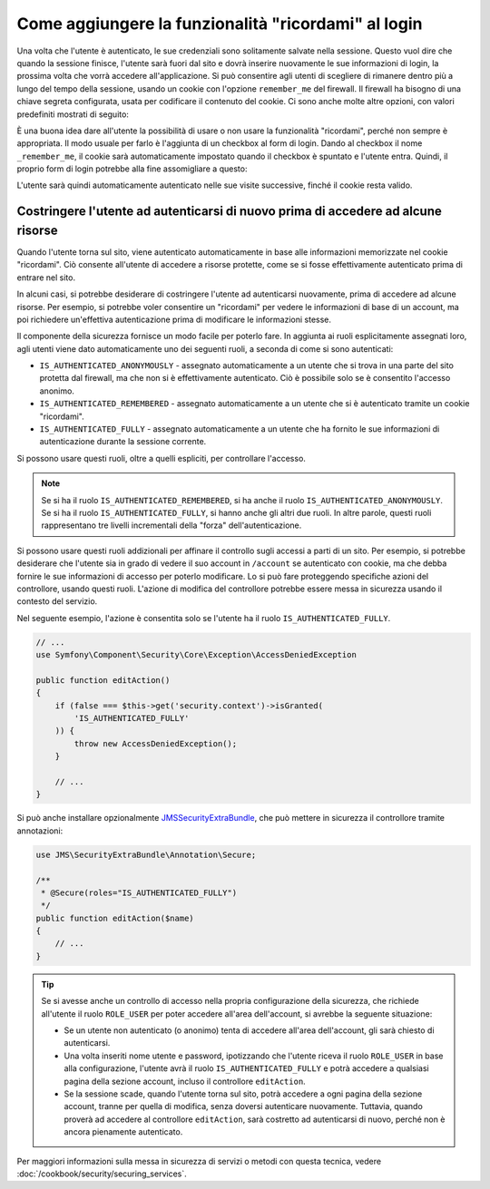 .. index::
   single: Sicurezza; "Ricordami"

Come aggiungere la funzionalità "ricordami" al login
====================================================

Una volta che l'utente è autenticato, le sue credenziali sono solitamente salvate nella
sessione. Questo vuol dire che quando la sessione finisce, l'utente sarà fuori dal sito e
dovrà inserire nuovamente le sue informazioni di login, la prossima volta che vorrà
accedere all'applicazione. Si può consentire agli utenti di scegliere di rimanere dentro
più a lungo del tempo della sessione, usando un cookie con l'opzione ``remember_me`` del
firewall.  Il firewall ha bisogno di una chiave segreta configurata, usata per codificare
il contenuto del cookie. Ci sono anche molte altre opzioni, con valori predefiniti
mostrati di seguito:

.. configuration-block::

    .. code-block:: yaml

        # app/config/security.yml
        firewalls:
            main:
                remember_me:
                    key:      "%secret%"
                    lifetime: 31536000 # 365 giorni in secondi
                    path:     /
                    domain:   ~ # Defaults to the current domain from $_SERVER

    .. code-block:: xml

        <!-- app/config/security.xml -->
        <config>
            <firewall>
                <remember-me
                    key      = "%secret%"
                    lifetime = "31536000" <!-- 365 giorni in secondi -->
                    path="/"
                    domain="" <!-- Defaults to the current domain from $_SERVER -->
                />
            </firewall>
        </config>

    .. code-block:: php

        // app/config/security.php
        $container->loadFromExtension('security', array(
            'firewalls' => array(
                'main' => array(
                    'remember_me' => array(
                        'key'      => '%secret%',
                        'lifetime' => 31536000, // 365 giorni in secondi
                        'path'     => '/',
                        'domain'   => '', // Prende il dominio corrente da $_SERVER
                    ),
                ),
            ),
        ));

È una buona idea dare all'utente la possibilità di usare o non usare la funzionalità
"ricordami", perché non sempre è appropriata. Il modo usuale per farlo è l'aggiunta di un
checkbox al form di login. Dando al checkbox il nome ``_remember_me``, il cookie sarà
automaticamente impostato quando il checkbox è spuntato e l'utente entra. Quindi, il
proprio form di login potrebbe alla fine assomigliare a
questo:

.. configuration-block::

    .. code-block:: html+jinja

        {# src/Acme/SecurityBundle/Resources/views/Security/login.html.twig #}
        {% if error %}
            <div>{{ error.message }}</div>
        {% endif %}

        <form action="{{ path('login_check') }}" method="post">
            <label for="username">Nome utente:</label>
            <input type="text" id="username" name="_username" value="{{ last_username }}" />

            <label for="password">Password:</label>
            <input type="password" id="password" name="_password" />

            <input type="checkbox" id="remember_me" name="_remember_me" checked />
            <label for="remember_me">Ricordami</label>

            <input type="submit" name="login" />
        </form>

    .. code-block:: html+php

        <?php // src/Acme/SecurityBundle/Resources/views/Security/login.html.php ?>
        <?php if ($error): ?>
            <div><?php echo $error->getMessage() ?></div>
        <?php endif; ?>

        <form action="<?php echo $view['router']->generate('login_check') ?>" method="post">
            <label for="username">Nome utente:</label>
            <input type="text" id="username" 
                   name="_username" value="<?php echo $last_username ?>" />

            <label for="password">Password:</label>
            <input type="password" id="password" name="_password" />

            <input type="checkbox" id="remember_me" name="_remember_me" checked />
            <label for="remember_me">Ricordami</label>

            <input type="submit" name="login" />
        </form>

L'utente sarà quindi automaticamente autenticato nelle sue visite successive, finché
il cookie resta valido.

Costringere l'utente ad autenticarsi di nuovo prima di accedere ad alcune risorse
---------------------------------------------------------------------------------

Quando l'utente torna sul sito, viene autenticato automaticamente in base alle
informazioni memorizzate nel cookie "ricordami". Ciò consente all'utente di accedere
a risorse protette, come se si fosse effettivamente autenticato prima di entrare nel
sito.

In alcuni casi, si potrebbe desiderare di costringere l'utente ad autenticarsi nuovamente,
prima di accedere ad alcune risorse. Per esempio, si potrebbe voler consentire un
"ricordami" per vedere le informazioni di base di un account, ma poi richiedere
un'effettiva autenticazione prima di modificare le informazioni stesse.

Il componente della sicurezza fornisce un modo facile per poterlo fare. In aggiunta ai
ruoli esplicitamente assegnati loro, agli utenti viene dato automaticamente uno dei
seguenti ruoli, a seconda di come si sono autenticati:

* ``IS_AUTHENTICATED_ANONYMOUSLY`` - assegnato automaticamente a un utente che si trova
  in una parte del sito protetta dal firewall, ma che non si è effettivamente autenticato.
  Ciò è possibile solo se è consentito l'accesso anonimo.

* ``IS_AUTHENTICATED_REMEMBERED`` - assegnato automaticamente a un utente che si è
  autenticato tramite un cookie "ricordami".

* ``IS_AUTHENTICATED_FULLY`` - assegnato automaticamente a un utente che ha fornito le
  sue informazioni di autenticazione durante la sessione corrente.

Si possono usare questi ruoli, oltre a quelli espliciti, per controllare l'accesso.

.. note::

    Se si ha il ruolo ``IS_AUTHENTICATED_REMEMBERED``, si ha anche il ruolo
    ``IS_AUTHENTICATED_ANONYMOUSLY``. Se si ha il ruolo ``IS_AUTHENTICATED_FULLY``, si
    hanno anche gli altri due ruoli. In altre parole, questi ruoli rappresentano
    tre livelli incrementali della "forza" dell'autenticazione.

Si possono usare questi ruoli addizionali per affinare il controllo sugli accessi a parti
di un sito. Per esempio, si potrebbe desiderare che l'utente sia in grado di vedere il
suo account in ``/account`` se autenticato con cookie, ma che debba fornire le sue
informazioni di accesso per poterlo modificare. Lo si può fare proteggendo
specifiche azioni del controllore, usando questi ruoli. L'azione di modifica del
controllore potrebbe essere messa in sicurezza usando il contesto del servizio. 

Nel seguente esempio, l'azione è consentita solo se l'utente ha il ruolo 
``IS_AUTHENTICATED_FULLY``.

.. code-block:: php

    // ...
    use Symfony\Component\Security\Core\Exception\AccessDeniedException

    public function editAction()
    {
        if (false === $this->get('security.context')->isGranted(
            'IS_AUTHENTICATED_FULLY'
        )) {
            throw new AccessDeniedException();
        }

        // ...
    }

Si può anche installare opzionalmente JMSSecurityExtraBundle_, che può mettere in
sicurezza il controllore tramite annotazioni:

.. code-block:: php

    use JMS\SecurityExtraBundle\Annotation\Secure;

    /**
     * @Secure(roles="IS_AUTHENTICATED_FULLY")
     */
    public function editAction($name)
    {
        // ...
    }

.. tip::

    Se si avesse anche un controllo di accesso nella propria configurazione della
    sicurezza, che richiede all'utente il ruolo ``ROLE_USER`` per poter accedere all'area
    dell'account, si avrebbe la seguente situazione:
    
    * Se un utente non autenticato (o anonimo) tenta di accedere all'area dell'account,
      gli sarà chiesto di autenticarsi.
    
    * Una volta inseriti nome utente e password, ipotizzando che l'utente riceva il ruolo
      ``ROLE_USER`` in base alla configurazione, l'utente avrà il ruolo
      ``IS_AUTHENTICATED_FULLY`` e potrà accedere a qualsiasi pagina della sezione
      account, incluso il controllore ``editAction``.

    * Se la sessione scade, quando l'utente torna sul sito, potrà accedere a ogni pagina
      della sezione account, tranne per quella di modifica, senza doversi autenticare
      nuovamente. Tuttavia, quando proverà ad accedere al controllore
      ``editAction``, sarà costretto ad autenticarsi di nuovo, perché non è ancora
      pienamente autenticato.

Per maggiori informazioni sulla messa in sicurezza di servizi o metodi con questa tecnica,
vedere :doc:`/cookbook/security/securing_services`.

.. _JMSSecurityExtraBundle: https://github.com/schmittjoh/JMSSecurityExtraBundle
